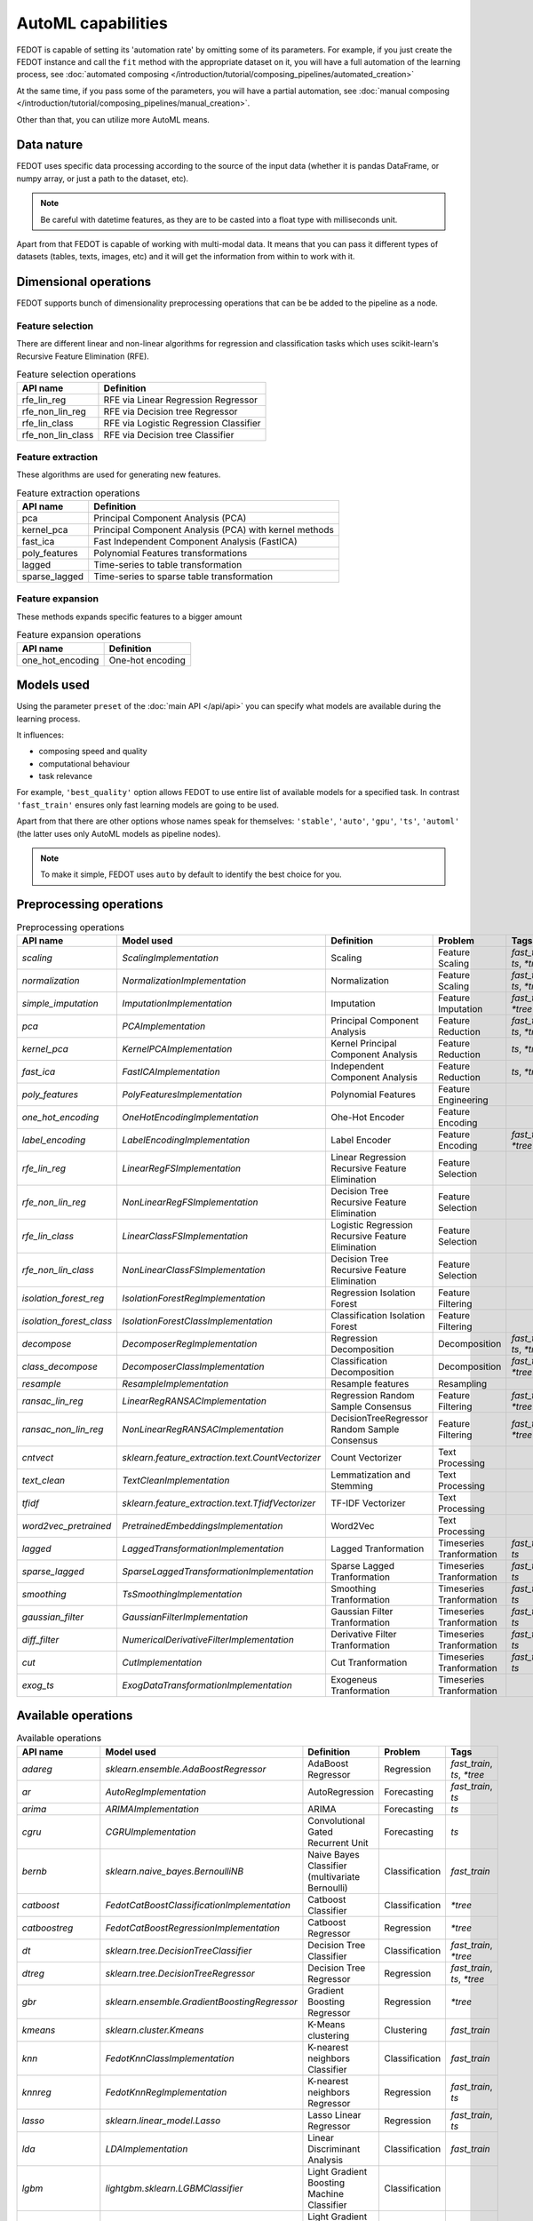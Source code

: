 AutoML capabilities
-------------------

FEDOT is capable of setting its 'automation rate' by omitting some of its parameters.
For example, if you just create the FEDOT instance and call the ``fit`` method with the appropriate dataset on it,
you will have a full automation of the learning process,
see :doc:`automated composing </introduction/tutorial/composing_pipelines/automated_creation>`

At the same time, if you pass some of the parameters, you will have a partial automation,
see :doc:`manual composing </introduction/tutorial/composing_pipelines/manual_creation>`.

Other than that, you can utilize more AutoML means.


Data nature
^^^^^^^^^^^

FEDOT uses specific data processing according to the source
of the input data (whether it is pandas DataFrame, or numpy array, or just a path to the dataset, etc).

.. note::

    Be careful with datetime features, as they are to be casted into a float type with milliseconds unit.


Apart from that FEDOT is capable of working with multi-modal data.
It means that you can pass it different types of datasets
(tables, texts, images, etc) and it will get the information from within to work with it.

.. seealso::
    :doc:`Detailed multi-modal data description and usage </basics/multi_modal_tasks>`


Dimensional operations
^^^^^^^^^^^^^^^^^^^^^^

FEDOT supports bunch of dimensionality preprocessing operations that can be be added to the pipeline as a node.

Feature selection
"""""""""""""""""

There are different linear and non-linear algorithms for regression and classification tasks
which uses scikit-learn's Recursive Feature Elimination (RFE).

.. list-table:: Feature selection operations
   :header-rows: 1

   * - API name
     - Definition
   * - rfe_lin_reg
     - RFE via Linear Regression Regressor
   * - rfe_non_lin_reg
     - RFE via Decision tree Regressor
   * - rfe_lin_class
     - RFE via Logistic Regression Classifier
   * - rfe_non_lin_class
     - RFE via Decision tree Classifier

Feature extraction
""""""""""""""""""

These algorithms are used for generating new features.

.. list-table:: Feature extraction operations
   :header-rows: 1

   * - API name
     - Definition
   * - pca
     - Principal Component Analysis (PCA)
   * - kernel_pca
     - Principal Component Analysis (PCA) with kernel methods
   * - fast_ica
     - Fast Independent Component Analysis (FastICA)
   * - poly_features
     - Polynomial Features transformations
   * - lagged
     - Time-series to table transformation
   * - sparse_lagged
     - Time-series to sparse table transformation

Feature expansion
"""""""""""""""""

These methods expands specific features to a bigger amount

.. list-table:: Feature expansion operations
   :header-rows: 1

   * - API name
     - Definition
   * - one_hot_encoding
     - One-hot encoding


Models used
^^^^^^^^^^^

Using the parameter ``preset`` of the :doc:`main API </api/api>` you can specify
what models are available during the learning process. 

It influences:

* composing speed and quality
* computational behaviour
* task relevance

For example, ``'best_quality'`` option allows FEDOT to use entire list of available models for a specified task.
In contrast ``'fast_train'`` ensures only fast learning models are going to be used.

Apart from that there are other options whose names speak for themselves: ``'stable'``, ``'auto'``, ``'gpu'``, ``'ts'``,
``'automl'`` (the latter uses only AutoML models as pipeline nodes).

.. note::
    To make it simple, FEDOT uses ``auto`` by default to identify the best choice for you.


Preprocessing operations
^^^^^^^^^^^^^^^^^^^^^^^^

.. csv-table:: Preprocessing operations
   :header: API name,Model used,Definition,Problem,Tags

   `scaling`,`ScalingImplementation`,Scaling,Feature Scaling,"`fast_train`, `ts`, `*tree`"
   `normalization`,`NormalizationImplementation`,Normalization,Feature Scaling,"`fast_train`, `ts`, `*tree`"
   `simple_imputation`,`ImputationImplementation`,Imputation,Feature Imputation,"`fast_train`, `*tree`"
   `pca`,`PCAImplementation`,Principal Component Analysis,Feature Reduction,"`fast_train`, `ts`, `*tree`"
   `kernel_pca`,`KernelPCAImplementation`,Kernel Principal Component Analysis,Feature Reduction,"`ts`, `*tree`"
   `fast_ica`,`FastICAImplementation`,Independent Component Analysis,Feature Reduction,"`ts`, `*tree`"
   `poly_features`,`PolyFeaturesImplementation`,Polynomial Features,Feature Engineering,""
   `one_hot_encoding`,`OneHotEncodingImplementation`,Ohe-Hot Encoder,Feature Encoding,""
   `label_encoding`,`LabelEncodingImplementation`,Label Encoder,Feature Encoding,"`fast_train`, `*tree`"
   `rfe_lin_reg`,`LinearRegFSImplementation`,Linear Regression Recursive Feature Elimination,Feature Selection,""
   `rfe_non_lin_reg`,`NonLinearRegFSImplementation`,Decision Tree Recursive Feature Elimination,Feature Selection,""
   `rfe_lin_class`,`LinearClassFSImplementation`,Logistic Regression Recursive Feature Elimination,Feature Selection,""
   `rfe_non_lin_class`,`NonLinearClassFSImplementation`,Decision Tree Recursive Feature Elimination,Feature Selection,""
   `isolation_forest_reg`,`IsolationForestRegImplementation`,Regression Isolation Forest,Feature Filtering,""
   `isolation_forest_class`,`IsolationForestClassImplementation`,Classification Isolation Forest,Feature Filtering,""
   `decompose`,`DecomposerRegImplementation`,Regression Decomposition,Decomposition,"`fast_train`, `ts`, `*tree`"
   `class_decompose`,`DecomposerClassImplementation`,Classification Decomposition,Decomposition,"`fast_train`, `*tree`"
   `resample`,`ResampleImplementation`,Resample features,Resampling,""
   `ransac_lin_reg`,`LinearRegRANSACImplementation`,Regression Random Sample Consensus,Feature Filtering,"`fast_train`, `*tree`"
   `ransac_non_lin_reg`,`NonLinearRegRANSACImplementation`,DecisionTreeRegressor Random Sample Consensus,Feature Filtering,"`fast_train`, `*tree`"
   `cntvect`,`sklearn.feature_extraction.text.CountVectorizer`,Count Vectorizer,Text Processing,""
   `text_clean`,`TextCleanImplementation`,Lemmatization and Stemming,Text Processing,""
   `tfidf`,`sklearn.feature_extraction.text.TfidfVectorizer`,TF-IDF Vectorizer,Text Processing,""
   `word2vec_pretrained`,`PretrainedEmbeddingsImplementation`,Word2Vec,Text Processing,""
   `lagged`,`LaggedTransformationImplementation`,Lagged Tranformation,Timeseries Tranformation,"`fast_train`, `ts`"
   `sparse_lagged`,`SparseLaggedTransformationImplementation`,Sparse Lagged Tranformation,Timeseries Tranformation,"`fast_train`, `ts`"
   `smoothing`,`TsSmoothingImplementation`,Smoothing Tranformation,Timeseries Tranformation,"`fast_train`, `ts`"
   `gaussian_filter`,`GaussianFilterImplementation`,Gaussian Filter Tranformation,Timeseries Tranformation,"`fast_train`, `ts`"
   `diff_filter`,`NumericalDerivativeFilterImplementation`,Derivative Filter Tranformation,Timeseries Tranformation,"`fast_train`, `ts`"
   `cut`,`CutImplementation`,Cut Tranformation,Timeseries Tranformation,"`fast_train`, `ts`"
   `exog_ts`,`ExogDataTransformationImplementation`,Exogeneus Tranformation,Timeseries Tranformation,""


Available operations
^^^^^^^^^^^^^^^^^^^^

.. csv-table:: Available operations
   :header: API name,Model used,Definition,Problem,Tags

   `adareg`,`sklearn.ensemble.AdaBoostRegressor`,AdaBoost Regressor,Regression,"`fast_train`, `ts`, `*tree`"
   `ar`,`AutoRegImplementation`,AutoRegression,Forecasting,"`fast_train`, `ts`"
   `arima`,`ARIMAImplementation`,ARIMA,Forecasting,"`ts`"
   `cgru`,`CGRUImplementation`,Convolutional Gated Recurrent Unit,Forecasting,"`ts`"
   `bernb`,`sklearn.naive_bayes.BernoulliNB`,Naive Bayes Classifier (multivariate Bernoulli),Classification,"`fast_train`"
   `catboost`,`FedotCatBoostClassificationImplementation`,Catboost Classifier,Classification,"`*tree`"
   `catboostreg`,`FedotCatBoostRegressionImplementation`,Catboost Regressor,Regression,"`*tree`"
   `dt`,`sklearn.tree.DecisionTreeClassifier`,Decision Tree Classifier,Classification,"`fast_train`, `*tree`"
   `dtreg`,`sklearn.tree.DecisionTreeRegressor`,Decision Tree Regressor,Regression,"`fast_train`, `ts`, `*tree`"
   `gbr`,`sklearn.ensemble.GradientBoostingRegressor`,Gradient Boosting Regressor,Regression,"`*tree`"
   `kmeans`,`sklearn.cluster.Kmeans`,K-Means clustering,Clustering,"`fast_train`"
   `knn`,`FedotKnnClassImplementation`,K-nearest neighbors Classifier,Classification,"`fast_train`"
   `knnreg`,`FedotKnnRegImplementation`,K-nearest neighbors Regressor,Regression,"`fast_train`, `ts`"
   `lasso`,`sklearn.linear_model.Lasso`,Lasso Linear Regressor,Regression,"`fast_train`, `ts`"
   `lda`,`LDAImplementation`,Linear Discriminant Analysis,Classification,"`fast_train`"
   `lgbm`,`lightgbm.sklearn.LGBMClassifier`,Light Gradient Boosting Machine Classifier,Classification,""
   `lgbmreg`,`lightgbm.sklearn.LGBMRegressor`,Light Gradient Boosting Machine Regressor,Regression,"`*tree`"
   `linear`,`sklearn.linear_model.LinearRegression`,Linear Regression Regressor,Regression,"`fast_train`, `ts`"
   `logit`,`sklearn.linear_model.LogisticRegression`,Logistic Regression Classifier,Classification,"`fast_train`"
   `mlp`,`sklearn.neural_network.MLPClassifier`,Multi-layer Perceptron Classifier,Classification,""
   `multinb`,`sklearn.naive_bayes.MultinomialNB`,Naive Bayes Classifier (multinomial),Classification,"`fast_train`"
   `qda`,`QDAImplementation`,Quadratic Discriminant Analysis,Classification,"`fast_train`"
   `rf`,`sklearn.ensemble.RandomForestClassifier`,Random Forest Classifier,Classification,"`fast_train`, `*tree`"
   `rfr`,`sklearn.ensemble.RandomForestRegressor`,Random Forest Regressor,Regression,"`fast_train`, `*tree`"
   `ridge`,`sklearn.linear_model.Ridge`,Ridge Linear Regressor,Regression,"`fast_train`, `ts`"
   `polyfit`,`PolyfitImplementation`,Polynomial fitter,Forecasting,"`fast_train`, `ts`"
   `sgdr`,`sklearn.linear_model.SGDRegressor`,Stochastic Gradient Descent Regressor,Regression,"`fast_train`, `ts`"
   `stl_arima`,`STLForecastARIMAImplementation`,STL Decomposition with ARIMA,Forecasting,"`ts`"
   `glm`,`GLMImplementation`,Generalized Linear Models,Forecasting,"`fast_train`, `ts`"
   `ets`,`ExpSmoothingImplementation`,Exponential Smoothing,Forecasting,"`fast_train`, `ts`"
   `locf`,`RepeatLastValueImplementation`,Last Observation Carried Forward,Forecasting,"`fast_train`, `ts`"
   `ts_naive_average`,`NaiveAverageForecastImplementation`,Naive Average,Forecasting,"`fast_train`, `ts`"
   `svc`,`FedotSVCImplementation`,Support Vector Classifier,Classification,""
   `svr`,`sklearn.svm.LinearSVR`,Linear Support Vector Regressor,Regression,""
   `treg`,`sklearn.ensemble.ExtraTreesRegressor`,Extra Trees Regressor,Regression,"`*tree`"
   `xgboost`,`xgboost.XGBClassifier`,Extreme Gradient Boosting Classifier,Classification,"`*tree`"
   `xgbreg`,`xgboost.XGBRegressor`,Extreme Gradient Boosting Regressor,Regression,"`*tree`"
   `cnn`,`FedotCNNImplementation`,Convolutional Neural Network,Classification,""
